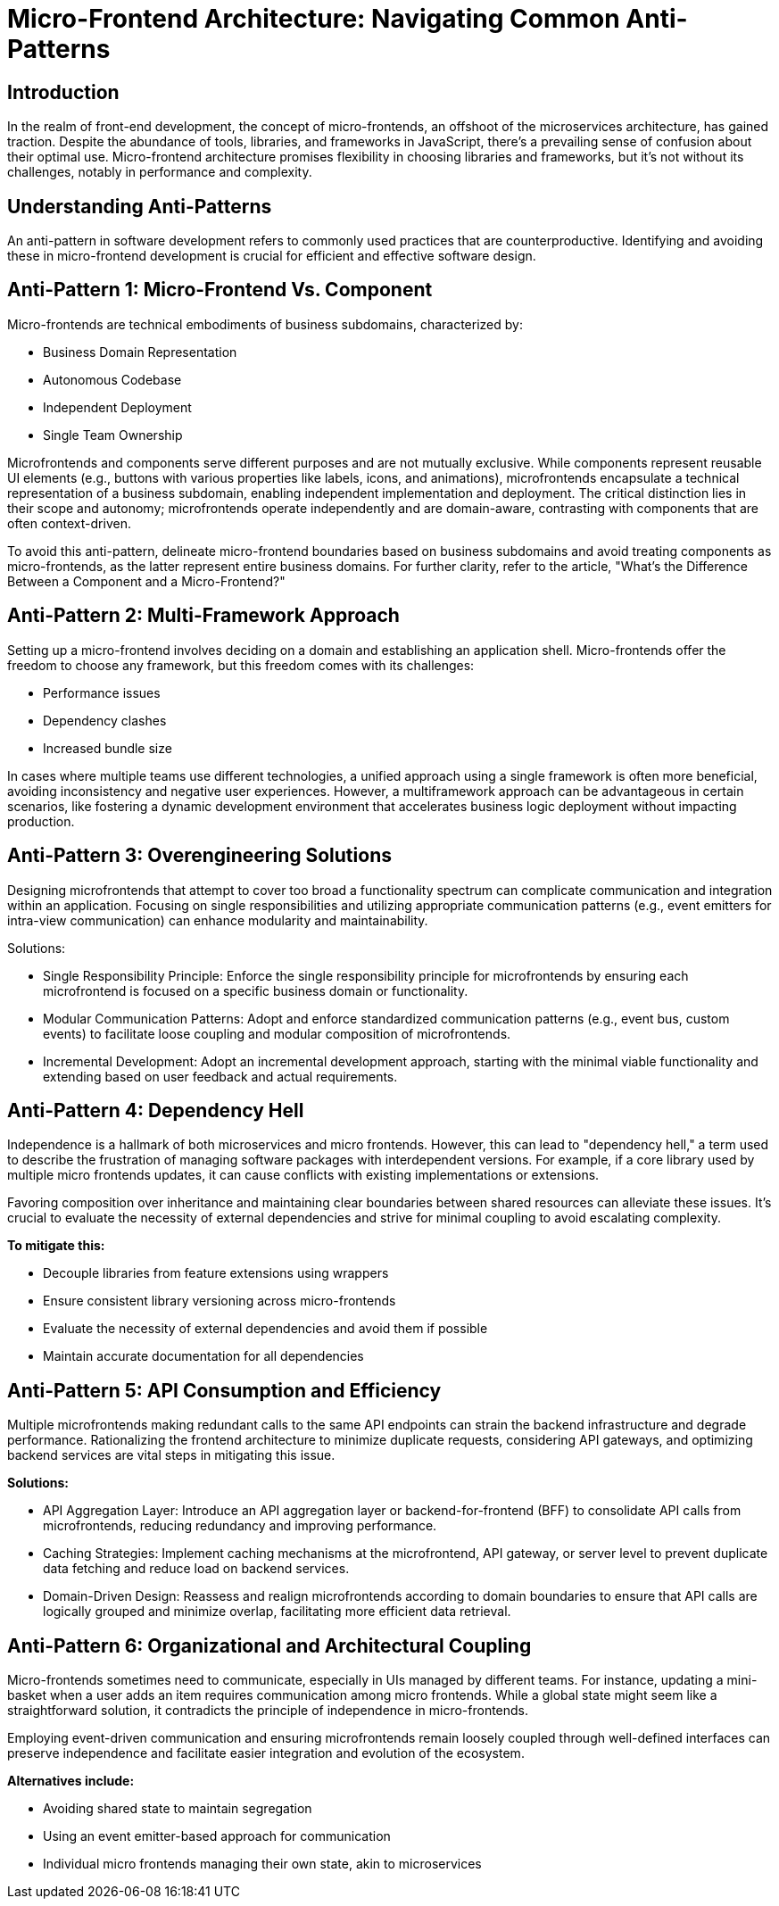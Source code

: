 = Micro-Frontend Architecture: Navigating Common Anti-Patterns

== Introduction
In the realm of front-end development, the concept of micro-frontends, an offshoot of the microservices architecture, has gained traction. Despite the abundance of tools, libraries, and frameworks in JavaScript, there's a prevailing sense of confusion about their optimal use. Micro-frontend architecture promises flexibility in choosing libraries and frameworks, but it's not without its challenges, notably in performance and complexity.

== Understanding Anti-Patterns
An anti-pattern in software development refers to commonly used practices that are counterproductive. Identifying and avoiding these in micro-frontend development is crucial for efficient and effective software design.

== Anti-Pattern 1: Micro-Frontend Vs. Component

Micro-frontends are technical embodiments of business subdomains, characterized by:

* Business Domain Representation
* Autonomous Codebase
* Independent Deployment
* Single Team Ownership

Microfrontends and components serve different purposes and are not mutually exclusive. While components represent reusable UI elements (e.g., buttons with various properties like labels, icons, and animations), microfrontends encapsulate a technical representation of a business subdomain, enabling independent implementation and deployment. The critical distinction lies in their scope and autonomy; microfrontends operate independently and are domain-aware, contrasting with components that are often context-driven.

To avoid this anti-pattern, delineate micro-frontend boundaries based on business subdomains and avoid treating components as micro-frontends, as the latter represent entire business domains. For further clarity, refer to the article, "What's the Difference Between a Component and a Micro-Frontend?"

//TODO: add linkio

== Anti-Pattern 2: Multi-Framework Approach

Setting up a micro-frontend involves deciding on a domain and establishing an application shell. Micro-frontends offer the freedom to choose any framework, but this freedom comes with its challenges:

* Performance issues
* Dependency clashes
* Increased bundle size

In cases where multiple teams use different technologies, a unified approach using a single framework is often more beneficial, avoiding inconsistency and negative user experiences. However, a multiframework approach can be advantageous in certain scenarios, like fostering a dynamic development environment that accelerates business logic deployment without impacting production.

== Anti-Pattern 3: Overengineering Solutions

Designing microfrontends that attempt to cover too broad a functionality spectrum can complicate communication and integration within an application. Focusing on single responsibilities and utilizing appropriate communication patterns (e.g., event emitters for intra-view communication) can enhance modularity and maintainability.

Solutions:

* Single Responsibility Principle: Enforce the single responsibility principle for microfrontends by ensuring each microfrontend is focused on a specific business domain or functionality.
* Modular Communication Patterns: Adopt and enforce standardized communication patterns (e.g., event bus, custom events) to facilitate loose coupling and modular composition of microfrontends.
* Incremental Development: Adopt an incremental development approach, starting with the minimal viable functionality and extending based on user feedback and actual requirements.

== Anti-Pattern 4: Dependency Hell

Independence is a hallmark of both microservices and micro frontends. However, this can lead to "dependency hell," a term used to describe the frustration of managing software packages with interdependent versions. For example, if a core library used by multiple micro frontends updates, it can cause conflicts with existing implementations or extensions. 

Favoring composition over inheritance and maintaining clear boundaries between shared resources can alleviate these issues. It's crucial to evaluate the necessity of external dependencies and strive for minimal coupling to avoid escalating complexity. 

*To mitigate this:*

* Decouple libraries from feature extensions using wrappers
* Ensure consistent library versioning across micro-frontends
* Evaluate the necessity of external dependencies and avoid them if possible
* Maintain accurate documentation for all dependencies

== Anti-Pattern 5: API Consumption and Efficiency

Multiple microfrontends making redundant calls to the same API endpoints can strain the backend infrastructure and degrade performance. Rationalizing the frontend architecture to minimize duplicate requests, considering API gateways, and optimizing backend services are vital steps in mitigating this issue.

*Solutions:*

* API Aggregation Layer: Introduce an API aggregation layer or backend-for-frontend (BFF) to consolidate API calls from microfrontends, reducing redundancy and improving performance.
* Caching Strategies: Implement caching mechanisms at the microfrontend, API gateway, or server level to prevent duplicate data fetching and reduce load on backend services.
* Domain-Driven Design: Reassess and realign microfrontends according to domain boundaries to ensure that API calls are logically grouped and minimize overlap, facilitating more efficient data retrieval.

== Anti-Pattern 6: Organizational and Architectural Coupling

Micro-frontends sometimes need to communicate, especially in UIs managed by different teams. For instance, updating a mini-basket when a user adds an item requires communication among micro frontends. While a global state might seem like a straightforward solution, it contradicts the principle of independence in micro-frontends. 

Employing event-driven communication and ensuring microfrontends remain loosely coupled through well-defined interfaces can preserve independence and facilitate easier integration and evolution of the ecosystem.

*Alternatives include:*

* Avoiding shared state to maintain segregation
* Using an event emitter-based approach for communication
* Individual micro frontends managing their own state, akin to microservices

